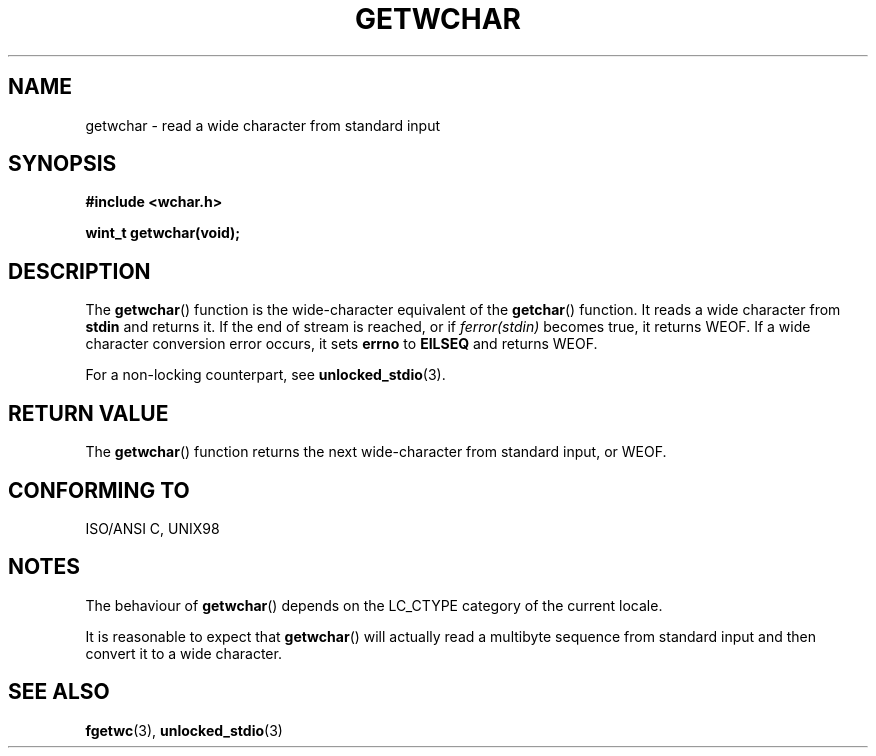 .\" Copyright (c) Bruno Haible <haible@clisp.cons.org>
.\"
.\" This is free documentation; you can redistribute it and/or
.\" modify it under the terms of the GNU General Public License as
.\" published by the Free Software Foundation; either version 2 of
.\" the License, or (at your option) any later version.
.\"
.\" References consulted:
.\"   GNU glibc-2 source code and manual
.\"   Dinkumware C library reference http://www.dinkumware.com/
.\"   OpenGroup's Single Unix specification
.\"      http://www.UNIX-systems.org/online.html
.\"   ISO/IEC 9899:1999
.\"
.TH GETWCHAR 3  1999-07-25 "GNU" "Linux Programmer's Manual"
.SH NAME
getwchar \- read a wide character from standard input
.SH SYNOPSIS
.nf
.B #include <wchar.h>
.sp
.BI "wint_t getwchar(void);"
.fi
.SH DESCRIPTION
The \fBgetwchar\fP() function is the wide-character equivalent of the
\fBgetchar\fP() function. It reads a wide character from \fBstdin\fP and returns
it. If the end of stream is reached, or if \fIferror(stdin)\fP becomes
true, it returns WEOF. If a wide character conversion error occurs, it sets
\fBerrno\fP to \fBEILSEQ\fP and returns WEOF.
.PP
For a non-locking counterpart, see
.BR unlocked_stdio (3).
.SH "RETURN VALUE"
The \fBgetwchar\fP() function returns the next wide-character from
standard input, or WEOF.
.SH "CONFORMING TO"
ISO/ANSI C, UNIX98
.SH NOTES
The behaviour of \fBgetwchar\fP() depends on the LC_CTYPE category of the
current locale.
.PP
It is reasonable to expect that \fBgetwchar\fP() will actually read a multibyte
sequence from standard input and then convert it to a wide character.
.SH "SEE ALSO"
.BR fgetwc (3),
.BR unlocked_stdio (3)
